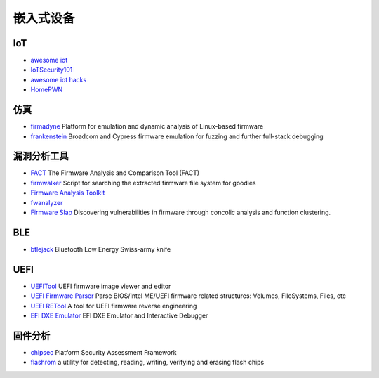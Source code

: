嵌入式设备
========================================

IoT
----------------------------------------
- `awesome iot <https://github.com/phodal/awesome-iot>`_
- `IoTSecurity101 <https://github.com/V33RU/IoTSecurity101>`_
- `awesome iot hacks <https://github.com/nebgnahz/awesome-iot-hacks>`_
- `HomePWN <https://github.com/ElevenPaths/HomePWN>`_

仿真
----------------------------------------
- `firmadyne <https://github.com/firmadyne/firmadyne>`_ Platform for emulation and dynamic analysis of Linux-based firmware
- `frankenstein <https://github.com/seemoo-lab/frankenstein/>`_ Broadcom and Cypress firmware emulation for fuzzing and further full-stack debugging

漏洞分析工具
----------------------------------------
- `FACT <https://github.com/fkie-cad/FACT_core>`_ The Firmware Analysis and Comparison Tool (FACT)
- `firmwalker <https://github.com/craigz28/firmwalker>`_ Script for searching the extracted firmware file system for goodies
- `Firmware Analysis Toolkit <https://github.com/attify/firmware-analysis-toolkit>`_
- `fwanalyzer <https://github.com/cruise-automation/fwanalyzer>`_
- `Firmware Slap <https://github.com/ChrisTheCoolHut/Firmware_Slap>`_ Discovering vulnerabilities in firmware through concolic analysis and function clustering.

BLE
----------------------------------------
- `btlejack <https://github.com/virtualabs/btlejack>`_ Bluetooth Low Energy Swiss-army knife

UEFI
----------------------------------------
- `UEFITool <https://github.com/LongSoft/UEFITool>`_ UEFI firmware image viewer and editor
- `UEFI Firmware Parser <https://github.com/theopolis/uefi-firmware-parser>`_ Parse BIOS/Intel ME/UEFI firmware related structures: Volumes, FileSystems, Files, etc
- `UEFI RETool <https://github.com/yeggor/UEFI_RETool>`_ A tool for UEFI firmware reverse engineering
- `EFI DXE Emulator <https://github.com/gdbinit/efi_dxe_emulator>`_ EFI DXE Emulator and Interactive Debugger 

固件分析
----------------------------------------
- `chipsec <https://github.com/chipsec/chipsec>`_ Platform Security Assessment Framework
- `flashrom <https://github.com/flashrom/flashrom>`_ a utility for detecting, reading, writing, verifying and erasing flash chips
